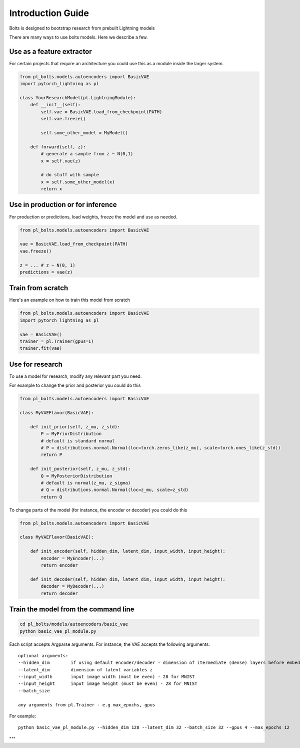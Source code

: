 Introduction Guide
==================
Bolts is designed to bootstrap research from prebuilt Lightning models

There are many ways to use bolts models. Here we describe a few.


Use as a feature extractor
--------------------------
For certain projects that require an architecture you could use this as
a module inside the larger system.

.. code-block:: python

    from pl_bolts.models.autoencoders import BasicVAE
    import pytorch_lightning as pl

    class YourResearchModel(pl.LightningModule):
        def __init__(self):
            self.vae = BasicVAE.load_from_checkpoint(PATH)
            self.vae.freeze()

            self.some_other_model = MyModel()

        def forward(self, z):
            # generate a sample from z ~ N(0,1)
            x = self.vae(z)

            # do stuff with sample
            x = self.some_other_model(x)
            return x


Use in production or for inference
----------------------------------
For production or predictions, load weights, freeze the model and use as needed.

.. code-block:: python

    from pl_bolts.models.autoencoders import BasicVAE

    vae = BasicVAE.load_from_checkpoint(PATH)
    vae.freeze()

    z = ... # z ~ N(0, 1)
    predictions = vae(z)


Train from scratch
------------------
Here's an example on how to train this model from scratch

.. code-block:: python

    from pl_bolts.models.autoencoders import BasicVAE
    import pytorch_lightning as pl

    vae = BasicVAE()
    trainer = pl.Trainer(gpus=1)
    trainer.fit(vae)


Use for research
----------------
To use a model for research, modify any relevant part you need.

For example to change the prior and posterior you could do this

.. code-block:: python

    from pl_bolts.models.autoencoders import BasicVAE

    class MyVAEFlavor(BasicVAE):

        def init_prior(self, z_mu, z_std):
            P = MyPriorDistribution
            # default is standard normal
            # P = distributions.normal.Normal(loc=torch.zeros_like(z_mu), scale=torch.ones_like(z_std))
            return P

        def init_posterior(self, z_mu, z_std):
            Q = MyPosteriorDistribution
            # default is normal(z_mu, z_sigma)
            # Q = distributions.normal.Normal(loc=z_mu, scale=z_std)
            return Q

To change parts of the model (for instance, the encoder or decoder) you could do this

.. code-block:: python

    from pl_bolts.models.autoencoders import BasicVAE

    class MyVAEFlavor(BasicVAE):

        def init_encoder(self, hidden_dim, latent_dim, input_width, input_height):
            encoder = MyEncoder(...)
            return encoder

        def init_decoder(self, hidden_dim, latent_dim, input_width, input_height):
            decoder = MyDecoder(...)
            return decoder


Train the model from the command line
--------------------------------------

.. code-block:: bash

    cd pl_bolts/models/autoencoders/basic_vae
    python basic_vae_pl_module.py

Each script accepts Argparse arguments. For instance, the VAE accepts the following arguments::

    optional arguments:
    --hidden_dim        if using default encoder/decoder - dimension of itermediate (dense) layers before embedding
    --latent_dim        dimension of latent variables z
    --input_width       input image width (must be even) - 28 for MNIST
    --input_height      input image height (must be even) - 28 for MNIST
    --batch_size

    any arguments from pl.Trainer - e.g max_epochs, gpus

For example::

    python basic_vae_pl_module.py --hidden_dim 128 --latent_dim 32 --batch_size 32 --gpus 4 --max_epochs 12

"""

